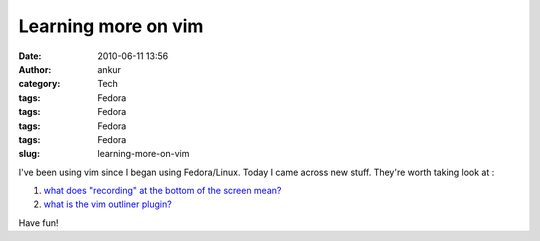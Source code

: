 Learning more on vim
####################
:date: 2010-06-11 13:56
:author: ankur
:category: Tech
:tags: Fedora
:tags: Fedora
:tags: Fedora
:tags: Fedora
:slug: learning-more-on-vim

I've been using vim since I began using Fedora/Linux. Today I came
across new stuff. They're worth taking look at :

#. `what does "recording" at the bottom of the screen mean?`_
#. `what is the vim outliner plugin?`_

Have fun!

.. _what does "recording" at the bottom of the screen mean?: http://www.thegeekstuff.com/2009/01/vi-and-vim-macro-tutorial-how-to-record-and-play/
.. _what is the vim outliner plugin?: http://www.vimoutliner.org/postnuke-phoenix-0.7.2.3/html/
